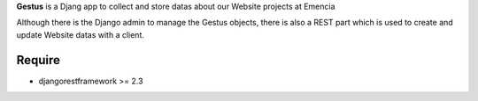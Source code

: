 **Gestus** is a Djang app to collect and store datas about our Website projects at Emencia

Although there is the Django admin to manage the Gestus objects, there is also a REST part which is used to create and update Website datas with a client.

Require
-------

* djangorestframework >= 2.3
